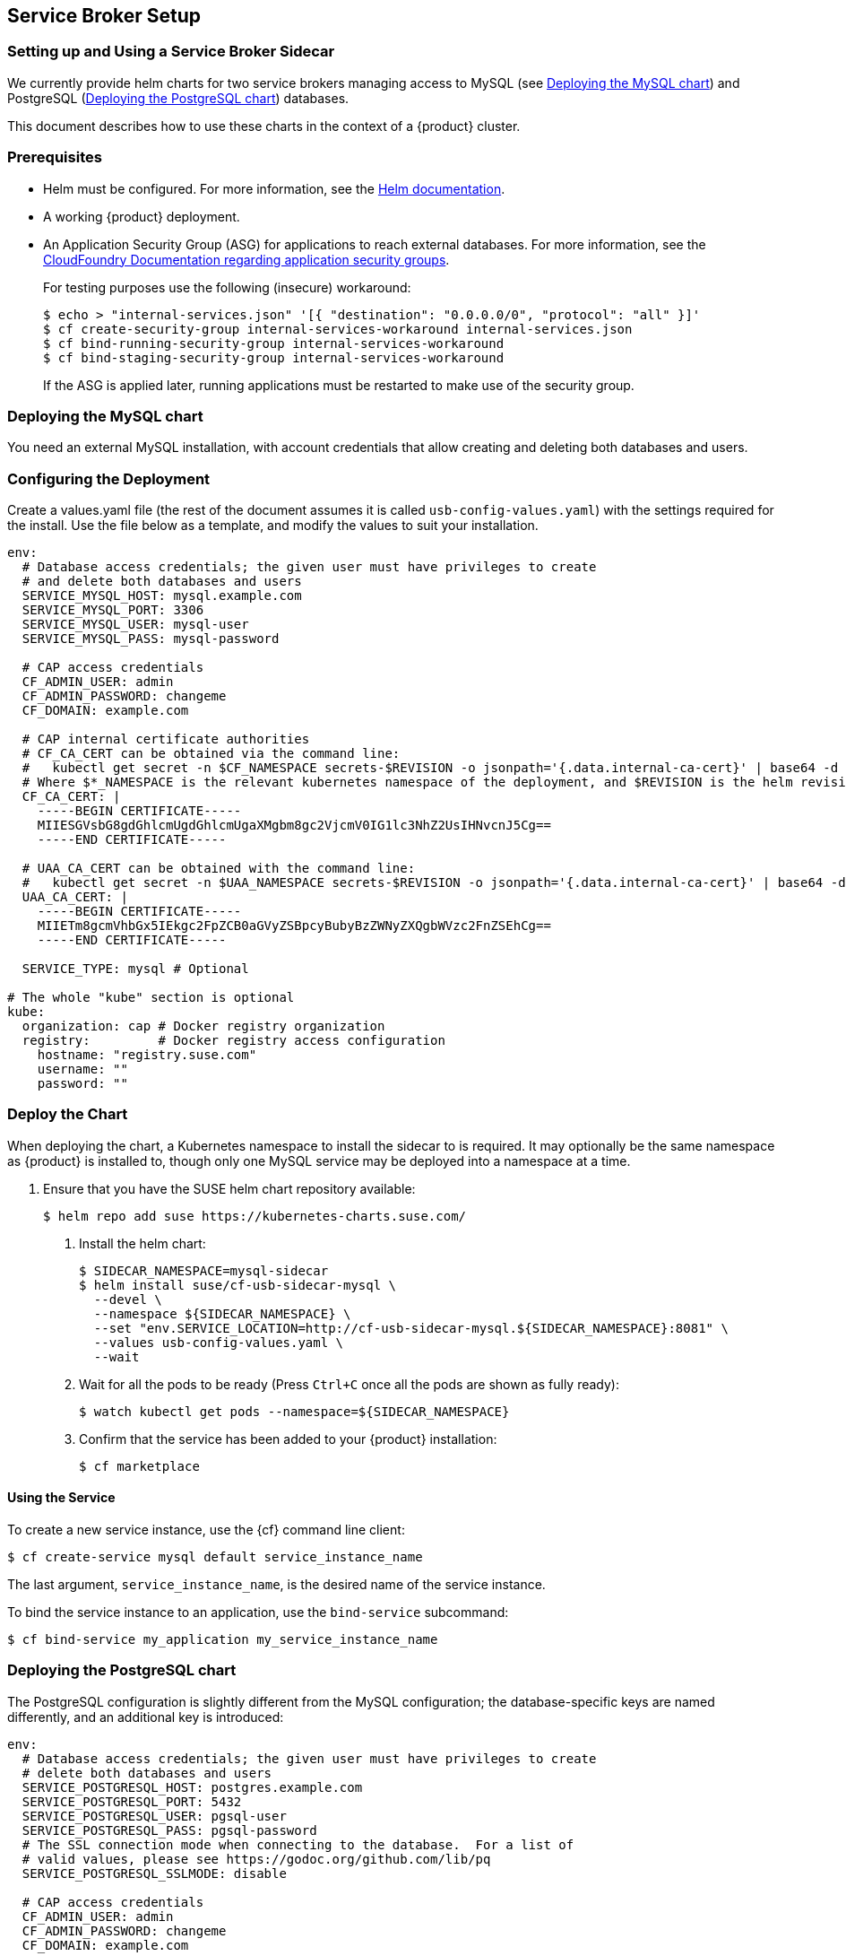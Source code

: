 // Start attribute entry list (Do not edit here! Edit in entities.adoc)
ifdef::env-github[]
:suse: SUSE
:product: {suse} Cloud Applications Platform
:version: 1.1
:rn-url: https://www.suse.com/releasenotes
:doc-url: https://www.suse.com/documentation/cloud-application-platform-1
:deployment-url: https://www.suse.com/documentation/cloud-application-platform-1/book_cap_deployment/data/book_cap_deployment.html
:caasp: {suse} Containers as a Service Platform
:caaspa: {suse} CaaS Platform
:ostack: OpenStack
:cf: Cloud Foundry
:scc: {suse} Customer Center
:azure: Microsoft Azure
endif::[]
// End attribute entry list

[id='sec.service-broker']
== Service Broker Setup

[id='sec.service-broker.sidecar']
=== Setting up and Using a Service Broker Sidecar

We currently provide helm charts for two service brokers managing
access to MySQL (see <<sec.service-broker.mysql>>) and
PostgreSQL (<<sec.service-broker.postgresql>>) databases.

This document describes how to use these charts in the context of
a {product} cluster.

[id='sec.service-broker.sidecar-pre']
=== Prerequisites

- Helm must be configured. For more information, see the
  link:https://docs.helm.sh/using_helm/#quickstart[Helm documentation].
- A working {product} deployment.
- An Application Security Group (ASG) for applications to reach external databases. For more information, see the 
  link:http://docs.cloudfoundry.org/concepts/asg.html[CloudFoundry Documentation regarding application security groups].
+
For testing purposes use the following (insecure) workaround:
+
[source,bash]
----
$ echo > "internal-services.json" '[{ "destination": "0.0.0.0/0", "protocol": "all" }]'
$ cf create-security-group internal-services-workaround internal-services.json
$ cf bind-running-security-group internal-services-workaround
$ cf bind-staging-security-group internal-services-workaround
----
+
If the ASG is applied later, running applications must be restarted to make use of the security group.

[id='sec.service-broker.mysql']
=== Deploying the MySQL chart

You need an external MySQL installation, with account credentials that allow
creating and deleting both databases and users.

[id='sec.service-broker.configure']
=== Configuring the Deployment

Create a values.yaml file (the rest of the document assumes it is called
`usb-config-values.yaml`) with the settings required for the install.  Use the
file below as a template, and modify the values to suit your installation.

[source,yaml]
----
env:
  # Database access credentials; the given user must have privileges to create
  # and delete both databases and users
  SERVICE_MYSQL_HOST: mysql.example.com
  SERVICE_MYSQL_PORT: 3306
  SERVICE_MYSQL_USER: mysql-user
  SERVICE_MYSQL_PASS: mysql-password

  # CAP access credentials
  CF_ADMIN_USER: admin
  CF_ADMIN_PASSWORD: changeme
  CF_DOMAIN: example.com

  # CAP internal certificate authorities
  # CF_CA_CERT can be obtained via the command line:
  #   kubectl get secret -n $CF_NAMESPACE secrets-$REVISION -o jsonpath='{.data.internal-ca-cert}' | base64 -d
  # Where $*_NAMESPACE is the relevant kubernetes namespace of the deployment, and $REVISION is the helm revision number
  CF_CA_CERT: |
    -----BEGIN CERTIFICATE-----
    MIIESGVsbG8gdGhlcmUgdGhlcmUgaXMgbm8gc2VjcmV0IG1lc3NhZ2UsIHNvcnJ5Cg==
    -----END CERTIFICATE-----

  # UAA_CA_CERT can be obtained with the command line:
  #   kubectl get secret -n $UAA_NAMESPACE secrets-$REVISION -o jsonpath='{.data.internal-ca-cert}' | base64 -d
  UAA_CA_CERT: |
    -----BEGIN CERTIFICATE-----
    MIIETm8gcmVhbGx5IEkgc2FpZCB0aGVyZSBpcyBubyBzZWNyZXQgbWVzc2FnZSEhCg==
    -----END CERTIFICATE-----

  SERVICE_TYPE: mysql # Optional

# The whole "kube" section is optional
kube:
  organization: cap # Docker registry organization
  registry:         # Docker registry access configuration
    hostname: "registry.suse.com"
    username: ""
    password: ""
----

[id='sec.service-broker.chart']
=== Deploy the Chart

When deploying the chart, a Kubernetes namespace to install the sidecar to is
required.  It may optionally be the same namespace as {product} is installed to,
though only one MySQL service may be deployed into a namespace at a time.

1. Ensure that you have the SUSE helm chart repository available:
[source,bash]
$ helm repo add suse https://kubernetes-charts.suse.com/

. Install the helm chart:
[source,bash]
$ SIDECAR_NAMESPACE=mysql-sidecar
$ helm install suse/cf-usb-sidecar-mysql \
  --devel \
  --namespace ${SIDECAR_NAMESPACE} \
  --set "env.SERVICE_LOCATION=http://cf-usb-sidecar-mysql.${SIDECAR_NAMESPACE}:8081" \
  --values usb-config-values.yaml \
  --wait

. Wait for all the pods to be ready (Press `Ctrl+C` once all the pods are shown as fully ready):
+
[source,bash]
$ watch kubectl get pods --namespace=${SIDECAR_NAMESPACE}

. Confirm that the service has been added to your {product} installation:
+
[source,bash]
$ cf marketplace

[id='sec.service-broker.use']
==== Using the Service

To create a new service instance, use the {cf} command line client:

[source,bash]
----
$ cf create-service mysql default service_instance_name
----

The last argument, `service_instance_name`, is the desired name of the
service instance.

To bind the service instance to an application, use the `bind-service` subcommand:

[source,bash]
----
$ cf bind-service my_application my_service_instance_name
----

[id='sec.service-broker.postgresql']
=== Deploying the PostgreSQL chart

The PostgreSQL configuration is slightly different from the MySQL configuration;
the database-specific keys are named differently, and an additional key is
introduced:

[source,yaml]
----
env:
  # Database access credentials; the given user must have privileges to create
  # delete both databases and users
  SERVICE_POSTGRESQL_HOST: postgres.example.com
  SERVICE_POSTGRESQL_PORT: 5432
  SERVICE_POSTGRESQL_USER: pgsql-user
  SERVICE_POSTGRESQL_PASS: pgsql-password
  # The SSL connection mode when connecting to the database.  For a list of
  # valid values, please see https://godoc.org/github.com/lib/pq
  SERVICE_POSTGRESQL_SSLMODE: disable

  # CAP access credentials
  CF_ADMIN_USER: admin
  CF_ADMIN_PASSWORD: changeme
  CF_DOMAIN: example.com

  # CAP internal certificate authorities
  # CF_CA_CERT can be obtained via the command line:
  #   kubectl get secret -n $CF_NAMESPACE secrets-$REVISION -o jsonpath='{.data.internal-ca-cert}' | base64 -d
  # Where $*_NAMESPACE is the relevant kubernetes namespace of the deployment, and $REVISION is the helm revision number
  CF_CA_CERT: |
    -----BEGIN CERTIFICATE-----
    MIIESGVsbG8gdGhlcmUgdGhlcmUgaXMgbm8gc2VjcmV0IG1lc3NhZ2UsIHNvcnJ5Cg==
    -----END CERTIFICATE-----

  # UAA_CA_CERT can be obtained with the command line:
  #   kubectl get secret -n $UAA_NAMESPACE secrets-$REVISION -o jsonpath='{.data.internal-ca-cert}' | base64 -d
  UAA_CA_CERT: |
    -----BEGIN CERTIFICATE-----
    MIIETm8gcmVhbGx5IEkgc2FpZCB0aGVyZSBpcyBubyBzZWNyZXQgbWVzc2FnZSEhCg==
    -----END CERTIFICATE-----

  SERVICE_TYPE: postgres # Optional

# The whole "kube" section is optional
kube:
  organization: cap # Docker registry organization
  registry:         # Docker registry access configuration
    hostname: "registry.suse.com"
    username: ""
    password: ""
----

The command to install the Helm chart is also different in that it needs a
different host name for the service location:

[source,bash]
----
SIDECAR_NAMESPACE=pgsql-sidecar
$ helm install suse/cf-usb-sidecar-postgres \
  --devel \
  --namespace ${SIDECAR_NAMESPACE} \
  --set "env.SERVICE_LOCATION=http://cf-usb-sidecar-postgres.${SIDECAR_NAMESPACE}:8081" \
  --values usb-config-values.yaml \
  --wait
----

[id='sec.service-broker.remove-sidecar']
=== Removing Service Broker Sidecar Deployments

To correctly remove sidecar deployments, take the following actions in order:

1. Unbind any applications using instances of the service, and delete those instances:
+
[source,bash]
----
$ cf unbind-service my_app my_service_instance
$ cf delete-service my_service_instance
----

. Install the link:https://github.com/SUSE/cf-usb-plugin/[CF-USB CLI plugin] for
the link:https://github.com/cloudfoundry/cli/[Cloud Foundry CLI]:
[source,bash]
$ cf install-plugin \
  https://github.com/SUSE/cf-usb-plugin/releases/download/1.0.0/cf-usb-plugin-1.0.0.0.g47b49cd-linux-amd64

. Configure the {cf} USB CLI plugin:
[source,bash]
$ cf usb-target https://usb.${DOMAIN}

. Remove the services:
[source,bash]
# See `env.SERVICE_LOCATION` configuration value when deploying the helm chart.
$ cf usb delete-driver-endpoint "http://cf-usb-sidecar-mysql.${SIDECAR_NAMESPACE}:8081"

. Delete Helm release from Kubernetes:
[source,bash]
$ helm list # Find the name of the helm deployment
$ helm delete --purge …
